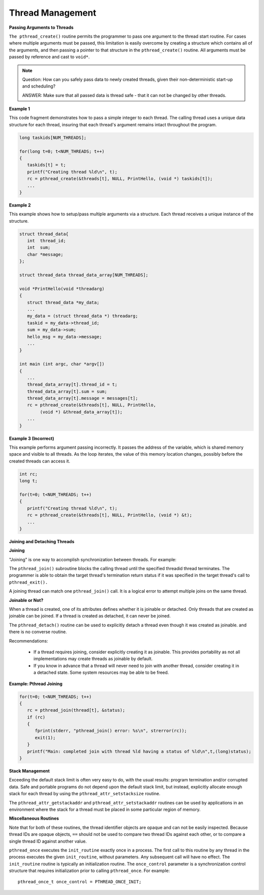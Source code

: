 *****************
Thread Management
*****************

**Passing Arguments to Threads**

``The pthread_create()`` routine permits the programmer to pass one argument
to the thread start routine. For cases where multiple arguments must be passed,
this limitation is easily overcome by creating a structure which contains all
of the arguments, and then passing a pointer to that structure in the
``pthread_create()`` routine. All arguments must be passed by reference and cast to ``void*``.

.. note::

   Question: How can you safely pass data to newly created threads,
   given their non-deterministic start-up and scheduling?

   ANSWER: Make sure that all passed data is thread safe - that
   it can not be changed by other threads.

**Example 1**

This code fragment demonstrates how to pass a simple integer to each thread.
The calling thread uses a unique data structure for each thread, insuring that
each thread's argument remains intact throughout the program.

.. code-block:: c

   long taskids[NUM_THREADS];

   for(long t=0; t<NUM_THREADS; t++)
   {
      taskids[t] = t;
      printf("Creating thread %ld\n", t);
      rc = pthread_create(&threads[t], NULL, PrintHello, (void *) taskids[t]);
      ...
   }

**Example 2**

This example shows how to setup/pass multiple arguments via a structure.
Each thread receives a unique instance of the structure.

.. code-block:: c

   struct thread_data{
      int  thread_id;
      int  sum;
      char *message;
   };

   struct thread_data thread_data_array[NUM_THREADS];

   void *PrintHello(void *threadarg)
   {
      struct thread_data *my_data;
      ...
      my_data = (struct thread_data *) threadarg;
      taskid = my_data->thread_id;
      sum = my_data->sum;
      hello_msg = my_data->message;
      ...
   }

   int main (int argc, char *argv[])
   {
      ...
      thread_data_array[t].thread_id = t;
      thread_data_array[t].sum = sum;
      thread_data_array[t].message = messages[t];
      rc = pthread_create(&threads[t], NULL, PrintHello,
           (void *) &thread_data_array[t]);
      ...
   }

**Example 3 (Incorrect)**

This example performs argument passing incorrectly.
It passes the address of the variable, which is shared memory space
and visible to all threads. As the loop iterates, the value of this
memory location changes, possibly before the created threads can access it.

.. code-block:: c

   int rc;
   long t;

   for(t=0; t<NUM_THREADS; t++)
   {
      printf("Creating thread %ld\n", t);
      rc = pthread_create(&threads[t], NULL, PrintHello, (void *) &t);
      ...
   }

**Joining and Detaching Threads**

**Joining**

"Joining" is one way to accomplish synchronization between threads. For example:

.. image:: images/joining.png

The ``pthread_join()`` subroutine blocks the calling thread until the specified
threadid thread terminates. The programmer is able to obtain the target thread's
termination return status if it was specified in the target thread's call to
``pthread_exit().``

A joining thread can match one ``pthread_join()`` call. It is a logical error
to attempt multiple joins on the same thread.

**Joinable or Not?**

When a thread is created, one of its attributes defines whether it is joinable or detached.
Only threads that are created as joinable can be joined. If a thread is created as detached,
it can never be joined.

The ``pthread_detach()`` routine can be used to explicitly detach a thread even though
it was created as joinable. and there is no converse routine.

Recommendations:

   * If a thread requires joining, consider explicitly creating it as joinable.
     This provides portability as not all implementations may create threads
     as joinable by default.

   * If you know in advance that a thread will never need to join with
     another thread, consider creating it in a detached state.
     Some system resources may be able to be freed.

**Example: Pthread Joining**

.. code-block:: c

   for(t=0; t<NUM_THREADS; t++)
   {
      rc = pthread_join(thread[t], &status);
      if (rc)
      {
         fprint(stderr, "pthread_join() error: %s\n", strerror(rc));
         exit(1);
      }
      printf("Main: completed join with thread %ld having a status of %ld\n",t,(long)status);
   }

**Stack Management**

Exceeding the default stack limit is often very easy to do,
with the usual results: program termination and/or corrupted data.
Safe and portable programs do not depend upon the default stack limit,
but instead, explicitly allocate enough stack for each thread by using
the ``pthread_attr_setstacksize`` routine.

The ``pthread_attr_getstackaddr`` and ``pthread_attr_setstackaddr`` routines
can be used by applications in an environment where the stack for a thread
must be placed in some particular region of memory.

**Miscellaneous Routines**

Note that for both of these routines, the thread identifier objects are opaque
and can not be easily inspected. Because thread IDs are opaque objects, ``==``
should not be used to compare two thread IDs against each other, or to compare
a single thread ID against another value.

``pthread_once`` executes the ``init_routine`` exactly once in a process.
The first call to this routine by any thread in the process executes the
given ``init_routine``, without parameters. Any subsequent call will have no effect.
The ``init_routine`` routine is typically an initialization routine.
The ``once_control`` parameter is a synchronization control structure that requires
initialization prior to calling ``pthread_once``. For example::

   pthread_once_t once_control = PTHREAD_ONCE_INIT;
